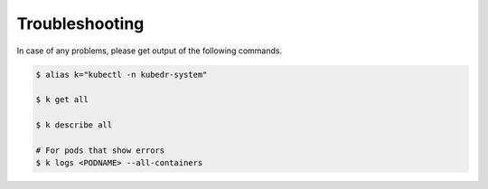 =================
 Troubleshooting
=================

In case of any problems, please get output of the following commands. 

.. code-block:: bash

  $ alias k="kubectl -n kubedr-system"

  $ k get all

  $ k describe all

  # For pods that show errors
  $ k logs <PODNAME> --all-containers
